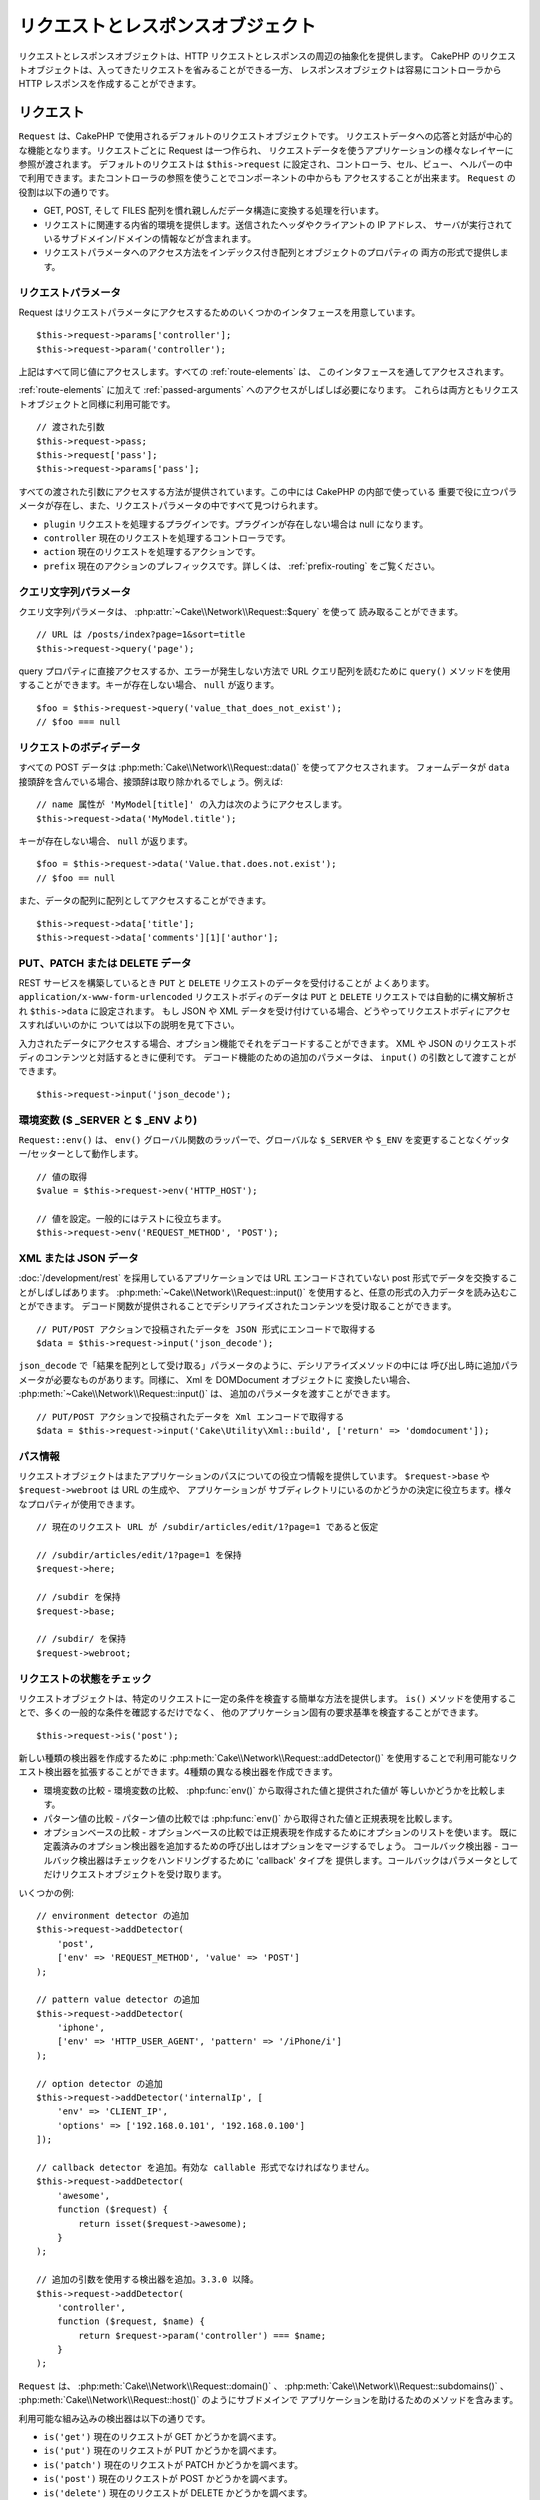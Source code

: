 リクエストとレスポンスオブジェクト
##################################

.. php:namespace:: Cake\Network

リクエストとレスポンスオブジェクトは、HTTP リクエストとレスポンスの周辺の抽象化を提供します。
CakePHP のリクエストオブジェクトは、入ってきたリクエストを省みることができる一方、
レスポンスオブジェクトは容易にコントローラから HTTP レスポンスを作成することができます。

.. index:: $this->request
.. _cake-request:

リクエスト
==========

.. php:class:: Request

``Request`` は、CakePHP で使用されるデフォルトのリクエストオブジェクトです。
リクエストデータへの応答と対話が中心的な機能となります。リクエストごとに Request は一つ作られ、
リクエストデータを使うアプリケーションの様々なレイヤーに参照が渡されます。
デフォルトのリクエストは ``$this->request`` に設定され、コントローラ、セル、ビュー、
ヘルパーの中で利用できます。またコントローラの参照を使うことでコンポーネントの中からも
アクセスすることが出来ます。 ``Request`` の役割は以下の通りです。

* GET, POST, そして FILES 配列を慣れ親しんだデータ構造に変換する処理を行います。
* リクエストに関連する内省的環境を提供します。送信されたヘッダやクライアントの IP アドレス、
  サーバが実行されているサブドメイン/ドメインの情報などが含まれます。
* リクエストパラメータへのアクセス方法をインデックス付き配列とオブジェクトのプロパティの
  両方の形式で提供します。

リクエストパラメータ
--------------------

Request はリクエストパラメータにアクセスするためのいくつかのインタフェースを用意しています。 ::

    $this->request->params['controller'];
    $this->request->param('controller');

上記はすべて同じ値にアクセスします。すべての :ref:`route-elements` は、
このインタフェースを通してアクセスされます。

:ref:`route-elements` に加えて :ref:`passed-arguments` へのアクセスがしばしば必要になります。
これらは両方ともリクエストオブジェクトと同様に利用可能です。 ::

    // 渡された引数
    $this->request->pass;
    $this->request['pass'];
    $this->request->params['pass'];

すべての渡された引数にアクセスする方法が提供されています。この中には CakePHP の内部で使っている
重要で役に立つパラメータが存在し、また、リクエストパラメータの中ですべて見つけられます。

* ``plugin`` リクエストを処理するプラグインです。プラグインが存在しない場合は null になります。
* ``controller`` 現在のリクエストを処理するコントローラです。
* ``action`` 現在のリクエストを処理するアクションです。
* ``prefix`` 現在のアクションのプレフィックスです。詳しくは、 :ref:`prefix-routing` をご覧ください。

クエリ文字列パラメータ
----------------------

.. php:method:: query($name)

クエリ文字列パラメータは、 :php:attr:`~Cake\\Network\\Request::$query` を使って
読み取ることができます。 ::

    // URL は /posts/index?page=1&sort=title
    $this->request->query('page');

query プロパティに直接アクセスするか、エラーが発生しない方法で URL クエリ配列を読むために
``query()`` メソッドを使用することができます。キーが存在しない場合、 ``null`` が返ります。 ::

    $foo = $this->request->query('value_that_does_not_exist');
    // $foo === null

リクエストのボディデータ
------------------------

.. php:method:: data($name)

すべての POST データは :php:meth:`Cake\\Network\\Request::data()` を使ってアクセスされます。
フォームデータが ``data`` 接頭辞を含んでいる場合、接頭辞は取り除かれるでしょう。例えば::

    // name 属性が 'MyModel[title]' の入力は次のようにアクセスします。
    $this->request->data('MyModel.title');

キーが存在しない場合、 ``null`` が返ります。 ::

    $foo = $this->request->data('Value.that.does.not.exist');
    // $foo == null

また、データの配列に配列としてアクセスすることができます。 ::

    $this->request->data['title'];
    $this->request->data['comments'][1]['author'];

PUT、PATCH または DELETE データ
-------------------------------

.. php:method:: input($callback, [$options])

REST サービスを構築しているとき ``PUT`` と ``DELETE`` リクエストのデータを受付けることが
よくあります。 ``application/x-www-form-urlencoded`` リクエストボディのデータは
``PUT`` と ``DELETE`` リクエストでは自動的に構文解析され ``$this->data`` に設定されます。
もし JSON や XML データを受け付けている場合、どうやってリクエストボディにアクセスすればいいのかに
ついては以下の説明を見て下さい。

入力されたデータにアクセスする場合、オプション機能でそれをデコードすることができます。
XML や JSON のリクエストボディのコンテンツと対話するときに便利です。
デコード機能のための追加のパラメータは、 ``input()`` の引数として渡すことができます。 ::

    $this->request->input('json_decode');

環境変数 ($ _SERVER と $ _ENV より)
-----------------------------------

.. php:method:: env($key, $value = null)

``Request::env()`` は、 ``env()`` グローバル関数のラッパーで、グローバルな
``$_SERVER`` や ``$_ENV`` を変更することなくゲッター/セッターとして動作します。 ::

    // 値の取得
    $value = $this->request->env('HTTP_HOST');

    // 値を設定。一般的にはテストに役立ちます。
    $this->request->env('REQUEST_METHOD', 'POST');

XML または JSON データ
----------------------

:doc:`/development/rest` を採用しているアプリケーションでは URL エンコードされていない
post 形式でデータを交換することがしばしばあります。 :php:meth:`~Cake\\Network\\Request::input()`
を使用すると、任意の形式の入力データを読み込むことができます。
デコード関数が提供されることでデシリアライズされたコンテンツを受け取ることができます。 ::

    // PUT/POST アクションで投稿されたデータを JSON 形式にエンコードで取得する
    $data = $this->request->input('json_decode');

``json_decode`` で「結果を配列として受け取る」パラメータのように、デシリアライズメソッドの中には
呼び出し時に追加パラメータが必要なものがあります。同様に、 Xml を DOMDocument オブジェクトに
変換したい場合、 :php:meth:`~Cake\\Network\\Request::input()` は、
追加のパラメータを渡すことができます。 ::

    // PUT/POST アクションで投稿されたデータを Xml エンコードで取得する
    $data = $this->request->input('Cake\Utility\Xml::build', ['return' => 'domdocument']);

パス情報
--------

リクエストオブジェクトはまたアプリケーションのパスについての役立つ情報を提供しています。
``$request->base`` や ``$request->webroot`` は URL の生成や、 アプリケーションが
サブディレクトリにいるのかどうかの決定に役立ちます。様々なプロパティが使用できます。 ::

    // 現在のリクエスト URL が /subdir/articles/edit/1?page=1 であると仮定

    // /subdir/articles/edit/1?page=1 を保持
    $request->here;

    // /subdir を保持
    $request->base;

    // /subdir/ を保持
    $request->webroot;

.. _check-the-request:

リクエストの状態をチェック
--------------------------

.. php:method:: is($type, $args...)

リクエストオブジェクトは、特定のリクエストに一定の条件を検査する簡単な方法を提供します。
``is()`` メソッドを使用することで、多くの一般的な条件を確認するだけでなく、
他のアプリケーション固有の要求基準を検査することができます。 ::

    $this->request->is('post');

新しい種類の検出器を作成するために :php:meth:`Cake\\Network\\Request::addDetector()`
を使用することで利用可能なリクエスト検出器を拡張することができます。4種類の異なる検出器を作成できます。

* 環境変数の比較 - 環境変数の比較、 :php:func:`env()` から取得された値と提供された値が
  等しいかどうかを比較します。
* パターン値の比較 - パターン値の比較では :php:func:`env()` から取得された値と正規表現を比較します。
* オプションベースの比較 - オプションベースの比較では正規表現を作成するためにオプションのリストを使います。
  既に定義済みのオプション検出器を追加するための呼び出しはオプションをマージするでしょう。
  コールバック検出器 - コールバック検出器はチェックをハンドリングするために 'callback' タイプを
  提供します。コールバックはパラメータとしてだけリクエストオブジェクトを受け取ります。

.. php:method:: addDetector($name, $options)

いくつかの例::

    // environment detector の追加
    $this->request->addDetector(
        'post',
        ['env' => 'REQUEST_METHOD', 'value' => 'POST']
    );

    // pattern value detector の追加
    $this->request->addDetector(
        'iphone',
        ['env' => 'HTTP_USER_AGENT', 'pattern' => '/iPhone/i']
    );

    // option detector の追加
    $this->request->addDetector('internalIp', [
        'env' => 'CLIENT_IP',
        'options' => ['192.168.0.101', '192.168.0.100']
    ]);

    // callback detector を追加。有効な callable 形式でなければなりません。
    $this->request->addDetector(
        'awesome',
        function ($request) {
            return isset($request->awesome);
        }
    );

    // 追加の引数を使用する検出器を追加。3.3.0 以降。
    $this->request->addDetector(
        'controller',
        function ($request, $name) {
            return $request->param('controller') === $name;
        }
    );

``Request`` は、 :php:meth:`Cake\\Network\\Request::domain()` 、
:php:meth:`Cake\\Network\\Request::subdomains()` 、
:php:meth:`Cake\\Network\\Request::host()` のようにサブドメインで
アプリケーションを助けるためのメソッドを含みます。

利用可能な組み込みの検出器は以下の通りです。

* ``is('get')`` 現在のリクエストが GET かどうかを調べます。
* ``is('put')`` 現在のリクエストが PUT かどうかを調べます。
* ``is('patch')`` 現在のリクエストが PATCH かどうかを調べます。
* ``is('post')`` 現在のリクエストが POST かどうかを調べます。
* ``is('delete')`` 現在のリクエストが DELETE かどうかを調べます。
* ``is('head')`` 現在のリクエストが HEAD かどうかを調べます。
* ``is('options')`` 現在のリクエストが OPTIONS かどうかを調べます。
* ``is('ajax')`` 現在のリクエストが X-Requested-With = XMLHttpRequest
  に由来するものかどうかを調べます。
* ``is('ssl')`` リクエストが SSL 経由かどうかを調べます。
* ``is('flash')`` リクエストに Flash の User-Agent があるかどうかを調べます。
* ``is('requested')`` リクエストに、値が１のクエリパラメータ 「requested」があるかどうかを調べます。
* ``is('json')`` リクエストに 「json」 の拡張子を持ち 「application/json」
  MIME タイプを受付けるかどうかを調べます。
* ``is('xml')`` リクエストが 「xml」拡張子を持ち、「application/xml」または「text/xml」
  MIME タイプを受付けるかどうかを調べます。

.. versionadded:: 3.3.0
    3.3.0 から検出器は追加のパラメータが受け取れます。


セッションデータ
----------------

特定のリクエストのセッションにアクセスするには、 ``session()`` メソッドを使用します。 ::

    $this->request->session()->read('Auth.User.name');

詳細については、セッションオブジェクトを使用する方法のための :doc:`/development/sessions`
ドキュメントを参照してください。

ホストとドメイン名
------------------

.. php:method:: domain($tldLength = 1)

アプリケーションが実行されているドメイン名を返します。 ::

    // 'example.org' を表示
    echo $request->domain();

.. php:method:: subdomains($tldLength = 1)

アプリケーションが実行されているサブドメインを配列で返します。 ::

    // 'my.dev.example.org' の場合、 ['my', 'dev'] を返す 
    $request->subdomains();

.. php:method:: host()

アプリケーションのホスト名を返します。 ::

    // 'my.dev.example.org' を表示
    echo $request->host();

HTTP メソッド＆ヘッダーの動作
-----------------------------

.. php:method:: method()

リクエストの HTTP メソッドを返します。 ::

    // POST を出力
    echo $request->method();

.. php:method:: allowMethod($methods)

許可された HTTP メソッドを設定します。
もしマッチしなかった場合、MethodNotAllowedException を投げます。
405 レスポンスには、通過できるメソッドを持つ ``Allow`` ヘッダが含まれます。

.. php:method:: header($name)

リクエストで使われている ``HTTP_*`` ヘッダにアクセスできます。
例えば::

    $this->request->header('User-Agent');

この場合、リクエストで使われているユーザエージェントを返します。 ``Authorization`` ヘッダーが
設定されている場合、一部のサーバーは ``$_SERVER['HTTP_AUTHORIZATION']`` を追加しません。
Apache を使用している場合、``Authorization`` ヘッダーへのアクセスを許可するために
``.htaccess`` に以下を追加することができます。 ::

    RewriteEngine On
    RewriteCond %{HTTP:Authorization} ^(.*)
    RewriteRule .* - [e=HTTP_AUTHORIZATION:%1]

.. php:method:: referer($local = false)

リクエストのリファラを返します。

.. php:method:: clientIp()

現在アクセスしているクライアントの IP アドレスを返します。

プロキシヘッダの信頼
--------------------

アプリケーションがロードバランサの背後にあったり、クラウドサービス上で実行されている場合、
しばしばリクエストでロードバランサのホスト、ポートおよびスキームを取得します。
多くの場合、ロードバランサはまた、オリジナルの値として ``HTTP-X-Forwarded-*`` ヘッダーを送信します。
転送されたヘッダは、CakePHP によって使用されることはありません。リクエストオブジェクトで
これらのヘッダを使用するには、 ``trustProxy`` プロパティを ``true`` にを設定します。 ::

    $this->request->trustProxy = true;

    // これらのメソッドは、代理されたヘッダーを使用しません。
    $this->request->port();
    $this->request->host();
    $this->request->scheme();
    $this->request->clientIp();

Accept ヘッダの確認
-------------------

.. php:method:: accepts($type = null)

クライアントがどのコンテンツタイプを受付けるかを調べます。また、特定のコンテンツタイプが
受付られるかどうかを調べます。

すべてのタイプを取得::

    $this->request->accepts();

あるタイプについての確認::

    $this->request->accepts('application/json');

.. php:method:: acceptLanguage($language = null)

クライアントが受付けるすべての言語を取得します。また、特定の言語が受付られるかどうかを調べます。

受付られる言語のリストを取得::

    $this->request->acceptLanguage();

特定の言語が受付られるかどうかの確認::

    $this->request->acceptLanguage('es-es');

.. index:: $this->response

レスポンス
==========

.. php:class:: Response

:php:class:`Cake\\Network\\Response` は、CakePHP のデフォルトのレスポンスクラスです。
いくつかの機能と HTTP レスポンスの生成をカプセル化します。
また送信予定のヘッダを調べるためにモックやスタブとしてテストの手助けをします。
:php:class:`Cake\\Network\\Request` と同様に、 :php:class:`Controller`,
:php:class:`RequestHandlerComponent` 及び :php:class:`Dispatcher` に以前あった多くのメソッドを
:php:class:`Cake\\Network\\Response` が統合します。
古いメソッドは非推奨になり、 :php:class:`Cake\\Network\\Response` の使用を推奨します。

``Response`` は次のような共通のレスポンスをラップするためのインターフェイスを提供します。

* リダイレクトのヘッダを送信。
* コンテンツタイプヘッダの送信。
* 任意のヘッダの送信。
* レスポンスボディの送信。

レスポンスクラスの変更
----------------------

CakePHP はデフォルトで ``Response`` を使用しています。 ``Response`` は柔軟かつ透過的なクラスです。
もし、このクラスをアプリケーション固有のクラスに置き換える必要がある場合、
**webroot/index.php** の中で ``Response`` を置き換えることができます。

これにより、アプリケーションのすべてのコントローラが :php:class:`Cake\\Network\\Response`
の代わりに ``CustomResponse`` を使うようになります。またコントローラの中で ``$this->response``
を設定することでレスポンスインスタンスを置き換えることができます。
:php:meth:`Cake\\Network\\Response::header()` と対話するメソッドをスタブアウトすることができるよう、
レスポンスオブジェクトをオーバーライドすることは、テスト時に便利です。

コンテンツタイプの扱い
----------------------

.. php:method:: type($contentType = null)

:php:meth:`Cake\\Network\\Response::type()` を使用して、アプリケーションのレスポンスの
コンテンツタイプを制御することができます。アプリケーションが Response に組み込まれていない
コンテンツの種類に対処する必要がある場合は、以下のように ``type()`` を使って設定することができます。 ::

    // vCard タイプを追加
    $this->response->type(['vcf' => 'text/v-card']);

    // レスポンスのコンテンツタイプを vcard に設定
    $this->response->type('vcf');

大抵の場合、追加のコンテンツタイプはコントローラの :php:meth:`~Controller::beforeFilter()`
コールバックの中で設定したいと思うので、 :php:class:`RequestHandlerComponent` が提供する
ビューの自動切り替え機能を活用できます。

文字コードの設定
----------------

.. php:method:: charset($charset = null)

レスポンスの中で使われる文字コードの種類を設定します。 ::

    $this->response->charset('UTF-8');

.. _cake-response-file:

ファイルの送信
--------------

.. php:method:: file($path, $options = [])

リクエストに対する応答としてファイルを送信する機会があります。
:php:meth:`Cake\\Network\\Response::file()` を使用してそれを達成することができます。 ::

    public function sendFile($id)
    {
        $file = $this->Attachments->getFile($id);
        $this->response->file($file['path']);
        // レスポンスオブジェクトを返すとコントローラがビューの描画を中止します
        return $this->response;
    }

上記の例のようにメソッドにファイルのパスを渡す必要があります。CakePHP は、
`Cake\\Network\\Reponse::$_mimeTypes` に登録された、よく知られるファイルタイプであれば
正しいコンテンツタイプヘッダを送ります。 :php:meth:`Cake\\Network\\Response::file()` を呼ぶ前に
:php:meth:`Cake\\Network\\Response::type()` メソッドを使って、新しいタイプを追加できます。

もし、あなたが望むなら、 オプションを明記することによって、ブラウザ上に表示する代わりにファイルを
ダウンロードさせることができます。 ::

    $this->response->file(
        $file['path'],
        ['download' => true, 'name' => 'foo']
    );

サポートされているオプションは次のとおりです。

name
    name は、ユーザーに送信される代替ファイル名を指定することができます。
download
    ヘッダーでダウンロードを強制するように設定する必要があるかどうかを示すブール値。

文字列をファイルとして送信
--------------------------

動的に生成された pdf や ics のようにディスク上に存在しないファイルを返すことができます。 ::

    public function sendIcs()
    {
        $icsString = $this->Calendars->generateIcs();
        $this->response->body($icsString);
        $this->response->type('ics');

        // 任意のダウンロードファイル名を指定できます
        $this->response->download('filename_for_download.ics');

        // レスポンスオブジェクトを返すとコントローラがビューの描画を中止します
        return $this->response;
    }

ストリーミングリソース
----------------------

リソースストリームをレスポンスに変換するために ``body()`` でコールバックを使用することができます。 ::

    $file = fopen('/some/file.png', 'r');
    $this->response->body(function () use ($file) {
        rewind($file);
        fpassthru($file);
        fclose($file);
    });

コールバックはまた、文字列としてボディを返すことができます。 ::

    $path = '/some/file.png';
    $this->response->body(function () use ($path) {
        return file_get_contents($path);
    });


ヘッダの設定
------------

.. php:method:: header($header = null, $value = null)

ヘッダーの設定は :php:meth:`Cake\\Network\\Response::header()` メソッドで行われます。
このメソッドは少し違ったパラメータ設定と一緒に呼ばれます。 ::

    // 一つのヘッダーを設定
    $this->response->header('Location', 'http://example.com');

    // 一度に複数ヘッダーを設定
    $this->response->header([
        'Location' => 'http://example.com',
        'X-Extra' => 'My header'
    ]);

    $this->response->header([
        'WWW-Authenticate: Negotiate',
        'Content-type: application/pdf'
    ]);

同じ :php:meth:`~CakeResponse::header()` を複数回設定すると、普通の header 呼び出しと同じように、
以前の値を上書きしていしまいます。 :php:meth:`Cake\\Network\\Response::header()`
が呼び出されなければヘッダは送られません。これらのヘッダはレスポンスが実際に送られるまで
バッファリングされます。

便利なメソッド :php:meth:`Cake\\Network\\Response::location()` を使うと
直接リダイレクトヘッダの設定や取得ができます。

ブラウザキャッシュとの対話
--------------------------

.. php:method:: disableCache()

時々、コントローラアクションの結果をキャッシュしないようにブラウザに強制する必要がでてきます。
:php:meth:`Cake\\Network\\Response::disableCache()` はそういった目的で使われます。 ::


    public function index()
    {
        // 何かします
        $this->response->disableCache();
    }

.. warning::

    Internet Explorer にファイルを送ろうとしている場合、SSL ドメインからのダウンロードと一緒に
    disableCache() を使うことをエラーにすることができます。

.. php:method:: cache($since, $time = '+1 day')

クライアントにレスポンスをキャッシュして欲しいことを伝えられます。
:php:meth:`Cake\\Network\\Response::cache()` を使って::

    public function index()
    {
        // 何かします
        $this->response->cache('-1 minute', '+5 days');
    }

上記の例では、訪問者の体感スピード向上のため、クライアントにレスポンス結果を
5日間キャッシュするように伝えています。
:php:meth:`CakeResponse::cache()` は、第一引数に ``Last-Modified`` ヘッダの値を設定します。
第二引数に ``Expires`` ヘッダと ``max-age`` ディレクティブの値を設定します。
Cache-Control の ``public`` ディレクティブも設定されます。


.. _cake-response-caching:

HTTP キャッシュのチューニング
-----------------------------

アプリケーションの速度を改善するための簡単で最善の方法の一つは HTTP キャッシュを使う事です。
このキャッシュモデルの元では、modified time, response entity tag などいくつかのヘッダを
設定することでレスポンスのキャッシュコピーを使うべきかどうかをクライアントが決定できるように
助ける事が求められます。

キャッシュやデータが変更されたときに無効化(更新)するロジックのコードを持つのではなく、
HTTP は二つのモデル、expiration と validation を使います。これらは大抵の場合、
自身でキャッシュを管理するよりかなり単純です。

:php:meth:`Cake\\Network\\Response::cache()` と独立して、HTTP キャッシュヘッダを
チューニングするための様々なメソッドが使えます。この点に関して、ブラウザやリバースプロキシの
キャッシュよりも有利だと言えます。


Cache Control ヘッダ
~~~~~~~~~~~~~~~~~~~~

.. php:method:: sharable($public = null, $time = null)

キャッシュ制御ヘッダは expiration モデルの元で使われ、複数の指示を含んでいます。
ブラウザやプロキシがどのようにキャッシュされたコンテンツを扱うのかをその指示で変更することができます。
``Cache-Control`` ヘッダは以下の通りです。 ::

    Cache-Control: private, max-age=3600, must-revalidate

``Response`` のいくつかのユーティリティメソッドを用いることで、最終的に有効な ``Cache-Control``
ヘッダを生成します。一つ目は、:php:meth:`Cake\\Network\\Response::sharable()` メソッドです。
このメソッドは異なるユーザやクライアントの間で共有出来ることを考慮されたレスポンスかどうかを示します。
このメソッドは実際には、このヘッダが ``public`` または ``private`` のどちらなのかを制御しています。
private としてレスポンスを設定することは、レスポンスのすべてまたはその一部が特定のユーザ用であることを
示しています。共有キャッシュのメリットを活かすためにはコントロールディレクティブを public に設定する
必要があります。

このメソッドの二番目のパラメータはキャッシュの `max-age` を指定するために使われます。このパラメータは
レスポンスが古いと見なされる秒数を表しています。 ::

    public function view()
    {
        // ...
        // Cache-Control を 3600 秒の間、public として設定
        $this->response->sharable(true, 3600);
    }

    public function my_data()
    {
        // ...
        // Cache-Control を 3600 秒の間、private として設定
        $this->response->sharable(false, 3600);
    }

``Response`` は ``Cache-Control`` ヘッダの中で各コンポーネントを設定するための分割されたメソッドを
公開しています。

Expiration ヘッダ
~~~~~~~~~~~~~~~~~

.. php:method:: expires($time = null)

``Expires`` ヘッダに、レスポンスが古いと見なされる日時を設定できます。
このヘッダーは :php:meth:`Cake\\Network\\Response::expires()` メソッドを使って設定されます。 ::

    public function view()
    {
        $this->response->expires('+5 days');
    }

またこのメソッドは、:php:class:`DateTime` インスタンスや :php:class:`DateTime` クラスによって
構文解析可能な文字列を受け付けます。

Etag ヘッダ
~~~~~~~~~~~

.. php:method:: etag($tag = null, $weak = false)

HTTP におけるキャッシュの検証はコンテンツが定期的に変化するような場合によく使われ、
キャッシュが古いと見なせる場合にのみレスポンスコンテンツが生成されることをアプリケーションに求めます。
このモデルのもとでは、クライアントはページを直接使う代わりにキャッシュの中に保存し続け、
アプリケーションに毎回リソースが変更されたかどうかを尋ねます。
これは画像や他のアセットといった静的なリソースに対して使われる場合が多いです。

:php:meth:`~CakeResponse::etag()` メソッド (entity tag と呼ばれる) は要求されたリソースを
識別するための一意な文字列です。大抵の場合はファイルのチェックサムのようなもので、
リソースが一致するかどうかを調べるためにキャッシュはチェックサムを比較するでしょう。

実際にこのヘッダを使うメリットを得るためには、手動で
:php:meth:`Cake\\Network\\Response::checkNotModified()` メソッドを呼び出すかコントローラに
:php:class:`RequestHandlerComponent` を読み込まなければなりません。 ::

    public function index()
    {
        $articles = $this->Articles->find('all');
        $this->response->etag($this->Articles->generateHash($articles));
        if ($this->response->checkNotModified($this->request)) {
            return $this->response;
        }
        // ...
    }

.. note::

    ほとんどのプロキシユーザーは、おそらくパフォーマンスと互換性の理由から、Etags の代わりに
    Last Modified ヘッダーの使用を検討してください。

Last Modified ヘッダ
~~~~~~~~~~~~~~~~~~~~

.. php:method:: modified($time = null)

HTTP キャッシュの検証モデルのもとでは、リソースが最後に変更された日時を示すために
``Last-Modified`` ヘッダを設定することができます。このヘッダを設定すると CakePHP が
キャッシュしているクライアントにレスポンスが変更されたのかどうかを返答する手助けとなります。

実際にこのヘッダを使うメリットを得るためには、
:php:meth:`Cake\\Network\\Response::checkNotModified()` メソッドを呼び出すかコントローラに
:php:class:`RequestHandlerComponent` を読み込まなければなりません。 ::

    public function view()
    {
        $article = $this->Articles->find()->first();
        $this->response->modified($article->modified);
        if ($this->response->checkNotModified($this->request)) {
            return $this->response;
        }
        // ...
    }

Vary ヘッダ
~~~~~~~~~~~

.. php:method:: vary($header)

時には同じ URL で異なるコンテンツを提供したいと思うかもしれません。
これは多国語対応ページがある場合やブラウザごとに異なる HTML を返すようなケースでしばしばおこります。
そのような状況では ``Vary`` ヘッダを使えます。 ::

    $this->response->vary('User-Agent');
    $this->response->vary('Accept-Encoding', 'User-Agent');
    $this->response->vary('Accept-Language');

Not-Modified レスポンスの送信
~~~~~~~~~~~~~~~~~~~~~~~~~~~~~

.. php:method:: checkNotModified(Request $request)

リクエストオブジェクトとレスポンスのキャッシュヘッダを比較し、まだキャッシュが有効かどうかを決定します。
もしまだ有効な場合、レスポンスのコンテンツは削除され ``304 Not Modified`` ヘッダが送られます。 ::

    // コントローラアクションの中で
    if ($this->response->checkNotModified($this->request)) {
        return $this->response;
    }

.. _cors-headers:

クロスオリジンリクエストヘッダ（CORS）の設定
============================================

3.2 から、 `HTTP アクセス制御
<https://developer.mozilla.org/en-US/docs/Web/HTTP/Access_control_CORS>`__ 関連の
ヘッダーを定義するために、流れるようなインターフェースの ``cors()`` メソッドが使用できます。 ::

    $this->response->cors($this->request)
        ->allowOrigin(['*.cakephp.org'])
        ->allowMethods(['GET', 'POST'])
        ->allowHeaders(['X-CSRF-Token'])
        ->allowCredentials()
        ->exposeHeaders(['Link'])
        ->maxAge(300)
        ->build();

以下の基準が満たされた場合のみ、 CORS 関連ヘッダーはレスポンスに適用されます。

1. リクエストは ``Origin`` ヘッダーがあります。
2. リクエストの ``Origin`` 値が許可された Origin 値のいずれかと一致します。

.. versionadded:: 3.2
    ``CorsBuilder`` は 3.2 で追加されました。

レスポンスの送信
----------------

.. php:method:: send()

レスポンスの作成が完了した後に、 ``send()`` を呼び出すことでボディと同様に設定されているすべての
ヘッダが送られます。各リクエストの最後に :php:class:`Dispatcher` によって自動的に行われます。

.. meta::
    :title lang=ja: リクエストとレスポンスオブジェクト
    :keywords lang=ja: リクエストコントローラ,リクエストパラメータ,配列インデックス,purpose index,レスポンスオブジェクト,ドメイン情報,リクエストオブジェクト,リクエストデータ,質問,params,前のバージョン,introspection,ディスパッッチャ,rout,データ構造,配列,ip アドレス,マイグレーション,インデックス,cakephp
